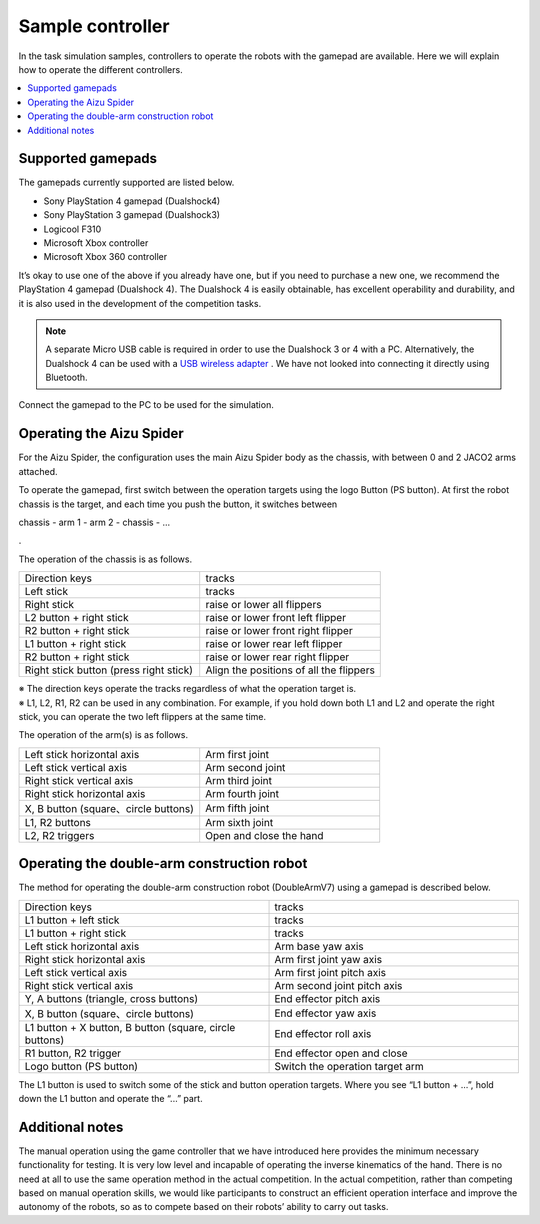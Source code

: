Sample controller
=================

In the task simulation samples, controllers to operate the robots with the gamepad are available. Here we will explain how to operate the different controllers.

.. contents::
   :local:

Supported gamepads
^^^^^^^^^^^^^^^^^^
The gamepads currently supported are listed below.

* Sony PlayStation 4 gamepad (Dualshock4)
* Sony PlayStation 3 gamepad (Dualshock3)
* Logicool F310
* Microsoft Xbox controller
* Microsoft Xbox 360 controller

It’s okay to use one of the above if you already have one, but if you need to purchase a new one, we recommend the PlayStation 4 gamepad (Dualshock 4). The Dualshock 4 is easily obtainable, has excellent operability and durability, and it is also used in the development of the competition tasks.

.. note:: A separate Micro USB cable is required in order to use the Dualshock 3 or 4 with a PC. Alternatively, the Dualshock 4 can be used with a `USB wireless adapter <https://support.playstation.com/s/article/DUALSHOCK-4-USB-Wireless-Adapter?language=en_US>`_ . We have not looked into connecting it directly using Bluetooth.

Connect the gamepad to the PC to be used for the simulation.

.. _wrs_sample_controller_aizu_spider:

Operating the Aizu Spider
^^^^^^^^^^^^^^^^^^^^^^^^^

For the Aizu Spider, the configuration uses the main Aizu Spider body as the chassis, with between 0 and 2 JACO2 arms attached.

To operate the gamepad, first switch between the operation targets using the logo Button (PS button). At first the robot chassis is the target, and each time you push the button, it switches between

chassis - arm 1 - arm 2 - chassis - ...

.

The operation of the chassis is as follows.

.. list-table::
 :widths: 10, 10

 * - Direction keys
   - tracks
 * - Left stick
   - tracks
 * - Right stick
   - raise or lower all flippers
 * - L2 button + right stick
   - raise or lower front left flipper
 * - R2 button + right stick
   - raise or lower front right flipper
 * - L1 button + right stick
   - raise or lower rear left flipper
 * - R2 button + right stick
   - raise or lower rear right flipper
 * - Right stick button (press right stick)
   - Align the positions of all the flippers

| ※ The direction keys operate the tracks regardless of what the operation target is.
| ※ L1, L2, R1, R2 can be used in any combination.  For example, if you hold down both L1 and L2 and operate the right stick, you can operate the two left flippers at the same time.

The operation of the arm(s) is as follows.

.. list-table::
 :widths: 10, 10

 * - Left stick horizontal axis
   - Arm first joint
 * - Left stick vertical axis
   - Arm second joint
 * - Right stick vertical axis
   - Arm third joint
 * - Right stick horizontal axis
   - Arm fourth joint
 * - X, B button (square、circle buttons)
   - Arm fifth joint
 * - L1, R2 buttons
   - Arm sixth joint
 * - L2, R2 triggers
   - Open and close the hand

.. _wrs_sample_controller_doublearmv7:

Operating the double-arm construction robot
^^^^^^^^^^^^^^^^^^^^^^^^^^^^^^^^^^^^^^^^^^^

The method for operating the double-arm construction robot (DoubleArmV7) using a gamepad is described below.

.. list-table::
 :widths: 10, 10

 * - Direction keys
   - tracks
 * - L1 button + left stick
   - tracks
 * - L1 button + right stick
   - tracks
 * - Left stick horizontal axis
   - Arm base yaw axis
 * - Right stick horizontal axis
   - Arm first joint yaw axis
 * - Left stick vertical axis
   - Arm first joint pitch axis
 * - Right stick vertical axis
   - Arm second joint pitch axis
 * - Y, A buttons (triangle, cross buttons)
   - End effector pitch axis
 * - X, B button (square、circle buttons)
   - End effector yaw axis
 * - L1 button + X button, B button (square, circle buttons)
   - End effector roll axis
 * - R1 button, R2 trigger
   - End effector open and close
 * - Logo button (PS button)
   - Switch the operation target arm

The L1 button is used to switch some of the stick and button operation targets. Where you see “L1 button + ...”, hold down the L1 button and operate the “...” part.

Additional notes
^^^^^^^^^^^^^^^^

The manual operation using the game controller that we have introduced here provides the minimum necessary functionality for testing. It is very low level and incapable of operating the inverse kinematics of the hand. There is no need at all to use the same operation method in the actual competition. In the actual competition, rather than competing based on manual operation skills, we would like participants to construct an efficient operation interface and improve the autonomy of the robots, so as to compete based on their robots’ ability to carry out tasks.
